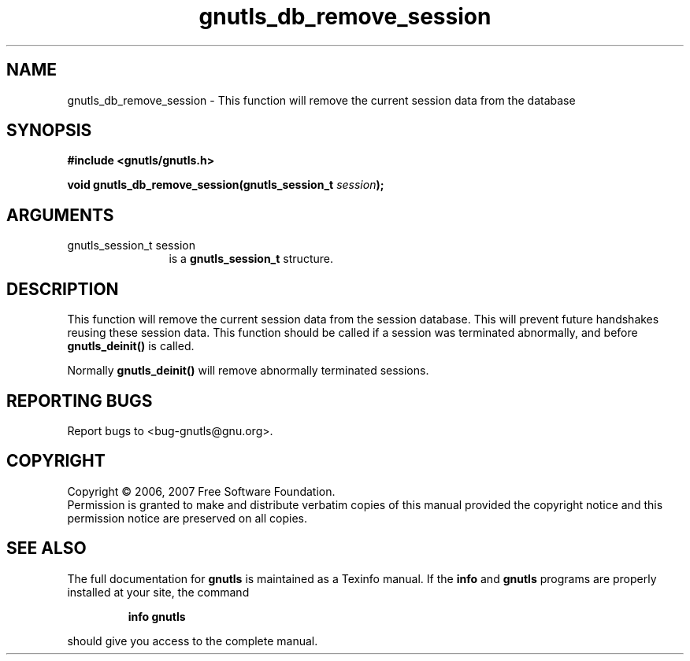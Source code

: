 .\" DO NOT MODIFY THIS FILE!  It was generated by gdoc.
.TH "gnutls_db_remove_session" 3 "2.2.0" "gnutls" "gnutls"
.SH NAME
gnutls_db_remove_session \- This function will remove the current session data from the database
.SH SYNOPSIS
.B #include <gnutls/gnutls.h>
.sp
.BI "void gnutls_db_remove_session(gnutls_session_t " session ");"
.SH ARGUMENTS
.IP "gnutls_session_t session" 12
is a \fBgnutls_session_t\fP structure.
.SH "DESCRIPTION"
This function will remove the current session data from the session
database. This will prevent future handshakes reusing these session
data. This function should be called if a session was terminated
abnormally, and before \fBgnutls_deinit()\fP is called.

Normally \fBgnutls_deinit()\fP will remove abnormally terminated sessions.
.SH "REPORTING BUGS"
Report bugs to <bug-gnutls@gnu.org>.
.SH COPYRIGHT
Copyright \(co 2006, 2007 Free Software Foundation.
.br
Permission is granted to make and distribute verbatim copies of this
manual provided the copyright notice and this permission notice are
preserved on all copies.
.SH "SEE ALSO"
The full documentation for
.B gnutls
is maintained as a Texinfo manual.  If the
.B info
and
.B gnutls
programs are properly installed at your site, the command
.IP
.B info gnutls
.PP
should give you access to the complete manual.
